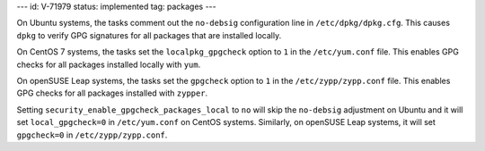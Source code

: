 ---
id: V-71979
status: implemented
tag: packages
---

On Ubuntu systems, the tasks comment out the ``no-debsig`` configuration line
in ``/etc/dpkg/dpkg.cfg``. This causes ``dpkg`` to verify GPG signatures for
all packages that are installed locally.

On CentOS 7 systems, the tasks set the ``localpkg_gpgcheck`` option to ``1`` in
the ``/etc/yum.conf`` file. This enables GPG checks for all packages installed
locally with ``yum``.

On openSUSE Leap systems, the tasks set the ``gpgcheck`` option to ``1`` in the
``/etc/zypp/zypp.conf`` file. This enables GPG checks for all packages installed
with ``zypper``.

Setting ``security_enable_gpgcheck_packages_local`` to ``no`` will skip the
``no-debsig`` adjustment on Ubuntu and it will set ``local_gpgcheck=0`` in
``/etc/yum.conf`` on CentOS systems. Similarly, on openSUSE Leap systems, it will set
``gpgcheck=0`` in ``/etc/zypp/zypp.conf``.
